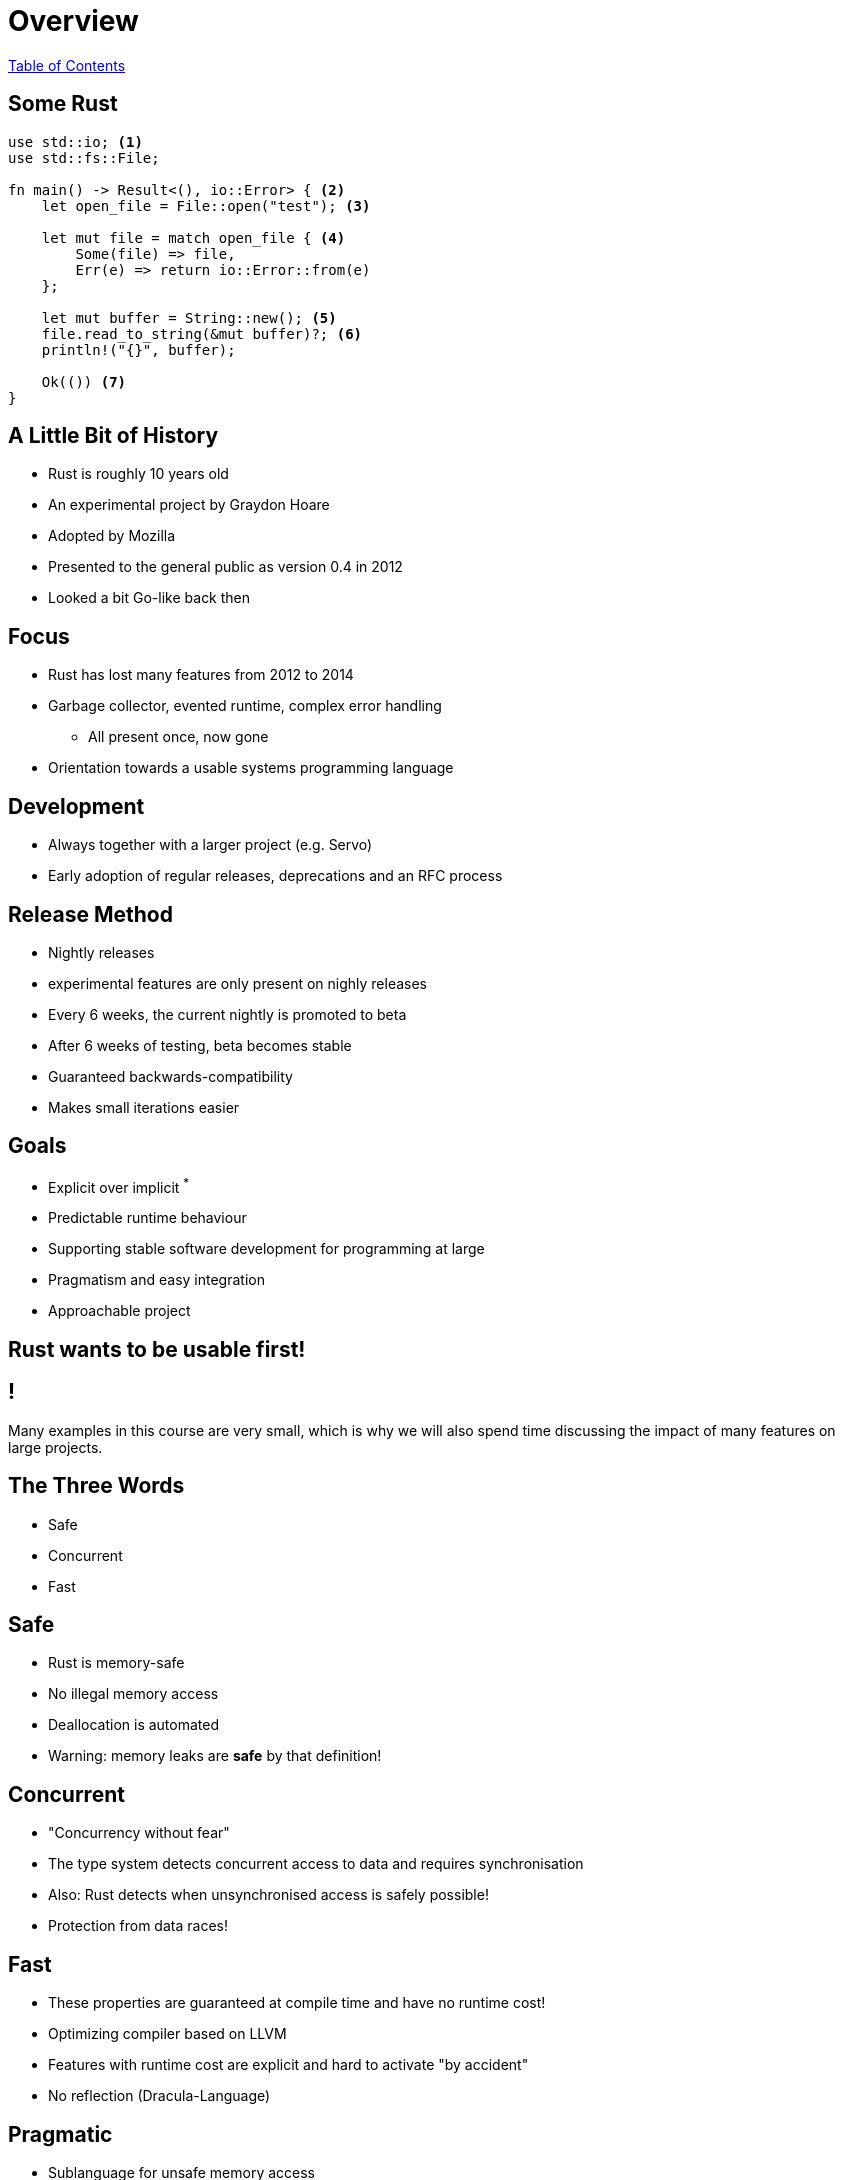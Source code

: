 = Overview

link:./index.html[Table of Contents]

[.centered]
== Some Rust

[source,rust]
----
use std::io; <1>
use std::fs::File;

fn main() -> Result<(), io::Error> { <2>
    let open_file = File::open("test"); <3>

    let mut file = match open_file { <4>
        Some(file) => file,
        Err(e) => return io::Error::from(e)
    };

    let mut buffer = String::new(); <5>
    file.read_to_string(&mut buffer)?; <6>
    println!("{}", buffer);

    Ok(()) <7>
}
----

== A Little Bit of History

- Rust is roughly 10 years old
- An experimental project by Graydon Hoare
- Adopted by Mozilla
- Presented to the general public as version 0.4 in 2012
- Looked a bit Go-like back then

== Focus

- Rust has lost many features from 2012 to 2014
- Garbage collector, evented runtime, complex error handling
  * All present once, now gone
- Orientation towards a usable systems programming language

== Development

- Always together with a larger project (e.g. Servo)
- Early adoption of regular releases, deprecations and an RFC process

== Release Method

- Nightly releases
  - experimental features are only present on nighly releases
- Every 6 weeks, the current nightly is promoted to beta
- After 6 weeks of testing, beta becomes stable
- Guaranteed backwards-compatibility
- Makes small iterations easier

== Goals

- Explicit over implicit ^*^
- Predictable runtime behaviour
- Supporting stable software development for programming at large
- Pragmatism and easy integration
- Approachable project

== Rust wants to be usable first!

== !

Many examples in this course are very small, which is why we will also spend time discussing the impact of many features on large projects.

== The Three Words

- Safe
- Concurrent
- Fast

== Safe

- Rust is memory-safe
- No illegal memory access
- Deallocation is automated
- Warning: memory leaks are *safe* by that definition!

== Concurrent

- "Concurrency without fear"
- The type system detects concurrent access to data and requires synchronisation
- Also: Rust detects when unsynchronised access is safely possible!
- Protection from data races!

== Fast

- These properties are guaranteed at compile time and have no runtime cost!
- Optimizing compiler based on LLVM
- Features with runtime cost are explicit and hard to activate "by accident"
- No reflection (Dracula-Language)

== Pragmatic

- Sublanguage for unsafe memory access
- Good techniques to handle these
- Great FFI support
- Great error messages by the compiler
- Rust gives support for many hard things and trusts you with the rest

== Language features

- Rust is an expression-based language. Each expression has a value, which can be assigned or returned.
- "Pay what you use": Rust has features with a runtime cost in an explicit and visible way. Features not used don't cost anything.
- Zero-cost abstractions

== Where do Rustaceans come from?

In almost equal parts from:

- Dynamic languages (JS, Rubyists and Pythonista)
- Functional languages like Scala and Haskell
- C/C++
